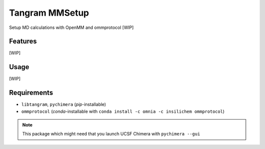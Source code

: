 ===============
Tangram MMSetup
===============

.. image:: https://img.shields.io/github/release/insilichem/tangram_openmmgui.svg
    :target: https://github.com/insilichem/tangram_openmmgui

.. image:: https://img.shields.io/github/issues/insilichem/tangram_openmmgui.svg
    :target: https://github.com/insilichem/tangram_openmmgui/issues

Setup MD calculations with OpenMM and ommprotocol [WIP]

Features
========

[WIP]

Usage
=====

[WIP]

Requirements
============

- ``libtangram``, ``pychimera`` (*pip*-installable)
- ``ommprotocol`` (*conda*-installable with ``conda install -c omnia -c insilichem ommprotocol``)

.. note::

    This package which might need that you launch UCSF Chimera with ``pychimera --gui``